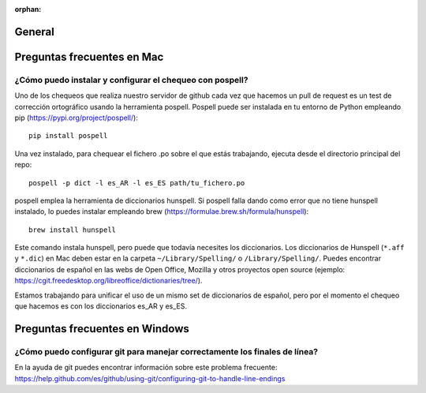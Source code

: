 :orphan:

General
=======

Preguntas frecuentes en Mac
===========================

¿Cómo puedo instalar y configurar el chequeo con pospell?
*********************************************************

Uno de los chequeos que realiza nuestro servidor de github cada vez que hacemos 
un pull de request es un test de corrección ortográfico usando la herramienta
pospell. Pospell puede ser instalada en tu entorno de Python empleando pip 
(https://pypi.org/project/pospell/)::

    pip install pospell 

Una vez instalado, para chequear el fichero .po sobre el que estás trabajando,
ejecuta desde el directorio principal del repo::

    pospell -p dict -l es_AR -l es_ES path/tu_fichero.po

pospell emplea la herramienta de diccionarios hunspell. Si pospell falla dando 
como error que no tiene hunspell instalado, lo puedes instalar empleando brew 
(https://formulae.brew.sh/formula/hunspell)::

    brew install hunspell
    
Este comando instala hunspell, pero puede que todavía necesites los diccionarios. 
Los diccionarios de Hunspell (``*.aff`` y ``*.dic``) en Mac deben estar en la 
carpeta ``~/Library/Spelling/`` o ``/Library/Spelling/``. Puedes encontrar 
diccionarios de español en las webs de Open Office, Mozilla y otros proyectos 
open source (ejemplo: https://cgit.freedesktop.org/libreoffice/dictionaries/tree/).

Estamos trabajando para unificar el uso de un mismo set de diccionarios de español, 
pero por el momento el chequeo que hacemos es con los diccionarios es_AR y es_ES.
  

Preguntas frecuentes en Windows
===============================


¿Cómo puedo configurar git para manejar correctamente los finales de línea?
***************************************************************************

En la ayuda de git puedes encontrar información sobre este problema frecuente:
https://help.github.com/es/github/using-git/configuring-git-to-handle-line-endings
